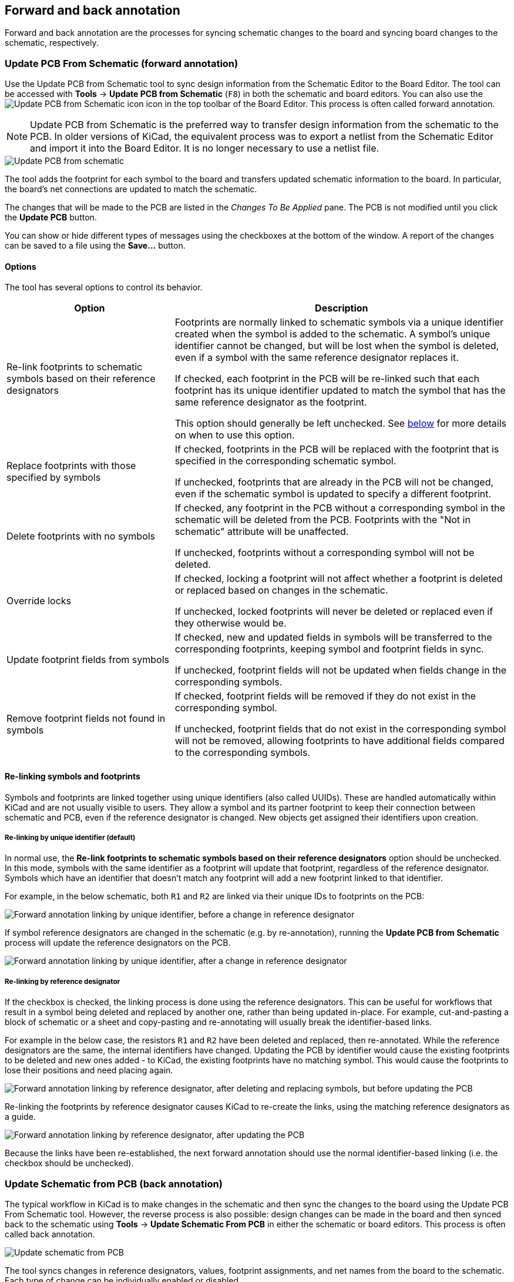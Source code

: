 :experimental:

[[forward-and-back-annotation]]
== Forward and back annotation

Forward and back annotation are the processes for syncing schematic changes to
the board and syncing board changes to the schematic, respectively.

[[forward-annotation]]
=== Update PCB From Schematic (forward annotation)

Use the Update PCB from Schematic tool to sync design information from the
Schematic Editor to the Board Editor. The tool can be accessed with **Tools** ->
**Update PCB from Schematic** (kbd:[F8]) in both the schematic and board
editors. You can also use the
image:images/icons/update_pcb_from_sch_24.png[Update PCB from Schematic icon]
icon in the top toolbar of the Board Editor. This process is often called
forward annotation.

NOTE: Update PCB from Schematic is the preferred way to transfer design
information from the schematic to the PCB. In older versions of KiCad, the
equivalent process was to export a netlist from the Schematic Editor and import
it into the Board Editor. It is no longer necessary to use a netlist file.

image::images/update_pcb_from_schematic.png[alt="Update PCB from schematic",scaledwidth="70%"]

The tool adds the footprint for each symbol to the board and transfers updated
schematic information to the board. In particular, the board's net connections
are updated to match the schematic.

The changes that will be made to the PCB are listed in the _Changes To Be
Applied_ pane. The PCB is not modified until you click the **Update PCB**
button.

You can show or hide different types of messages using the checkboxes at the
bottom of the window. A report of the changes can be saved to a file using the
**Save...** button.

==== Options

The tool has several options to control its behavior.

[cols="1,2"]
|===
| Option | Description

| Re-link footprints to schematic symbols based on their reference designators
| Footprints are normally linked to schematic symbols via a unique identifier
created when the symbol is added to the schematic. A symbol's unique identifier
cannot be changed, but will be lost when the symbol is deleted, even if a symbol
with the same reference designator replaces it.

If checked, each footprint in the PCB will be re-linked such that each footprint
has its unique identifier updated to match the symbol that has the same
reference designator as the footprint.

This option should generally be left unchecked. See <<re-linking,below>> for more
details on when to use this option.

| Replace footprints with those specified by symbols
| If checked, footprints in the PCB will be replaced with the footprint that is
specified in the corresponding schematic symbol.

If unchecked, footprints that are already in the PCB will not be changed, even
if the schematic symbol is updated to specify a different footprint.

| Delete footprints with no symbols
| If checked, any footprint in the PCB without a corresponding symbol in the
schematic will be deleted from the PCB. Footprints with the "Not in schematic"
attribute will be unaffected.

If unchecked, footprints without a corresponding symbol will not be deleted.

| Override locks
| If checked, locking a footprint will not affect whether a footprint is deleted
or replaced based on changes in the schematic.

If unchecked, locked footprints will never be deleted or replaced even if they
otherwise would be.

| Update footprint fields from symbols
| If checked, new and updated fields in symbols will be transferred to the
corresponding footprints, keeping symbol and footprint fields in sync.

If unchecked, footprint fields will not be updated when fields change in the
corresponding symbols.

| Remove footprint fields not found in symbols
| If checked, footprint fields will be removed if they do not exist in the corresponding symbol.

If unchecked, footprint fields that do not exist in the corresponding symbol
will not be removed, allowing footprints to have additional fields compared to
the corresponding symbols.

|===

[[re-linking]]
==== Re-linking symbols and footprints

Symbols and footprints are linked together using unique identifiers (also
called UUIDs). These are handled automatically within KiCad and are not usually
visible to users. They allow a symbol and its partner footprint to keep their
connection between schematic and PCB, even if the reference designator is
changed. New objects get assigned their identifiers upon creation.

===== Re-linking by unique identifier (default)

In normal use, the **Re-link footprints to schematic symbols based on their
reference designators** option should be unchecked. In this mode, symbols with
the same identifier as a footprint will update that footprint, regardless of the
reference designator. Symbols which have an identifier that doesn't match any
footprint will add a new footprint linked to that identifier.

For example, in the below schematic, both `R1` and `R2` are linked via their
unique IDs to footprints on the PCB:

image::images/Forward_annotation_linking_-_ID_link_before_update.png[alt="Forward annotation linking by unique identifier, before a change in reference designator",scaledwidth=70%]

If symbol reference designators are changed in the schematic (e.g. by
re-annotation), running the **Update PCB from Schematic** process will update
the reference designators on the PCB.

image::images/Forward_annotation_linking_-_ID_link_after_update.png[alt="Forward annotation linking by unique identifier, after a change in reference designator",scaledwidth=70%]

===== Re-linking by reference designator

If the checkbox is checked, the linking process is done using the reference
designators. This can be useful for workflows that result in a symbol being
deleted and replaced by another one, rather than being updated in-place. For
example, cut-and-pasting a block of schematic or a sheet and copy-pasting and
re-annotating will usually break the identifier-based links.

For example in the below case, the resistors `R1` and `R2` have been
deleted and replaced, then re-annotated. While the reference designators are
the same, the internal identifiers have changed. Updating the PCB by identifier
would cause the existing footprints to be deleted and new ones added - to KiCad,
the existing footprints have no matching symbol. This would cause the footprints
to lose their positions and need placing again.

image::images/Forward_annotation_linking_-_RefDes_link_before_update.png[alt="Forward annotation linking by reference designator, after deleting and replacing symbols, but before updating the PCB",scaledwidth=70%]

Re-linking the footprints by reference designator causes KiCad to re-create
the links, using the matching reference designators as a guide.

image::images/Forward_annotation_linking_-_RefDes_link_after_update.png[alt="Forward annotation linking by reference designator, after updating the PCB",scaledwidth=70%]

Because the links have been re-established, the next forward annotation should
use the normal identifier-based linking (i.e. the checkbox should be unchecked).

[[back-annotation]]
=== Update Schematic from PCB (back annotation)

The typical workflow in KiCad is to make changes in the schematic and then sync
the changes to the board using the Update PCB From Schematic tool. However, the
reverse process is also possible: design changes can be made in the board and
then synced back to the schematic using **Tools** -> **Update Schematic From
PCB** in either the schematic or board editors. This process is often called
back annotation.

image::images/update_schematic_from_pcb.png[alt="Update schematic from PCB",scaledwidth="70%"]

The tool syncs changes in reference designators, values, footprint assignments,
and net names from the board to the schematic. Each type of change can be
individually enabled or disabled.

The changes that will be made to the schematic are listed in the _Changes To Be
Applied_ pane. The schematic is not modified until you click the **Update
Schematic** button.

You can show or hide different types of messages using the checkboxes at the
bottom of the window. A report of the changes can be saved to a file using the
**Save...** button.

==== Options

The tool has several options to control its behavior.

[cols="1,2"]
|===
| Option | Description
| Re-link footprints to schematic symbols based on their reference designators
| If checked, each footprint in the PCB will be re-linked to the symbol that has
the same reference designator as the footprint. This option is incompatible with
updating symbol reference designators.

If unchecked, footprints and symbols will be linked by unique identifier as
usual, rather than by reference designator.

| Reference designators
| If checked, symbol reference designators will be updated to match the
reference designators of the linked footprints.

If unchecked, symbol reference designators will not be updated.

| Values
| If checked, symbol values will be updated to match the values of the linked
footprints.

If unchecked, symbol values will not be updated.

| Footprint assignments
| If checked, footprint assignments will be updated for symbols which have had
their footprints changed or replaced in the board.

If unchecked, symbol footprint assignments will not be updated.

| Net names
| If checked, the schematic will be updated with any net name changes that have
been made in the board. Net labels will be updated or added to the schematic as
necessary to match the board.

If unchecked, net names will not be updated in the schematic.
|===

NOTE: The <<geographical-re-annotation,Geographical Reannotation>>
      feature can be used in combination with backannotating reference
      designators to reannotate all components in the design based on their
      location in the layout.

==== Back annotation with CMP files

Select changes can also be synced from the PCB back to the schematic by
exporting a CMP file from the PCB editor (**File** -> **Export** -> **Footprint
Association (.cmp) File...**) and importing it in the Schematic Editor (**File**
-> **Import** -> **Footprint Assignments...**).

NOTE: This method can only sync changes made to footprint assignments and
footprint fields. It is recommended to use the Update Schematic from PCB tool
instead.

[[geographical-re-annotation]]
=== Geographical re-annotation

The Geographical Reannotation tool lets you automatically set the reference
designators of footprints based on their physical location on the board.

To run the Geographical Reannotation tool, use **Tools** ->
**Geographical Reannotate...**. This opens the geographical reannotation dialog
with options for how to perform the reannotation.

image::images/geographical_reannotate_options.png[]

The **Options** tab contains settings for how footprint locations affect
reannotation. The arrow diagrams indicate which geographical ordering to use
when reannotating. You can reannotate from left-to-right, right-to-left,
top-to-bottom, or bottom-to-top, and you can select whether to use a
column-major order (go through all footprints in the same column before moving
to the next column) or row-major order (go through all footprints in the same
row before moving to the next row).

Geographical reannotation can either use the location of the footprint itself or
the location of the footprint's reference designator. You can also select how
much to round footprint locations before determining which footprints are at the
same X or Y position. Rounding to a finer coordinate resolution will result in
fewer footprints considered to be in the same row or column.

Finally, you can select which footprints to reannotate. You can reannotate all
footprints on the board, all footprints on the front or back of the board, or
all footprints in your selection.

image::images/geographical_reannotate_reference_designators.png[]

The **Reference Designators** tab contains options for how to allocate new
reference designators. There are separate settings for footprints on the front
and back of the board.

**Reference start** controls the number for the first new reference designator
on each side of the board. If no start value is given for the back of the board,
back side footprints will be annotated starting at one higher than the last
front side reference designator.

**Prefix** specifies a prefix string to insert at the beginning of each newly
assigned reference designator. This prefix will be inserted before any prefix
that is already present. If the **remove prefix** option is selected, footprints
with the specified prefix will instead have that prefix removed instead of
added. Footprints without that prefix will not have not have any prefix added or
removed.

If **exclude locked footprints** is checked, locked footprints will not be
reannotated. You can also avoid reannotating specific footprints by entering
their reference designators as a comma-separated list in the
**exclude references** box.

When you click the **Reannotate PCB** button, footprints will be reannotated
according to the selected settings.

NOTE: The Geographical Reannotation tool updates reference designators in the
      board, but not in the schematic. After geographically reannotating the
      board, be sure to sync the updated reference designators to the schematic
      by running the <<forward-and-back-annotation,Update Schematic from PCB>>
      tool with the **re-link footprints to schematic symbols based on their reference designators**
      option disabled. If the schematic is not updated, reference designators in
      the board will not match those in the schematic.
